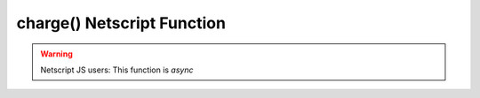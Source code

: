 charge() Netscript Function
=======================================

.. js:function:: charge(worldX, worldY)

    :RAM cost: 0.4 GB
    :param int worldX: World X of the fragment to charge.
    :param int worldY: World Y of the fragment to charge.

    Charge a fragment, increasing it's power but also it's heat. The
    effectiveness of the charge depends on the amount of ram the running script
    consumes as well as the fragments current heat. This operation takes time to
    complete.

    Example:

    .. code-block:: javascript

        charge(0, 4); // Finishes 5 seconds later.

.. warning::

    Netscript JS users: This function is `async`
